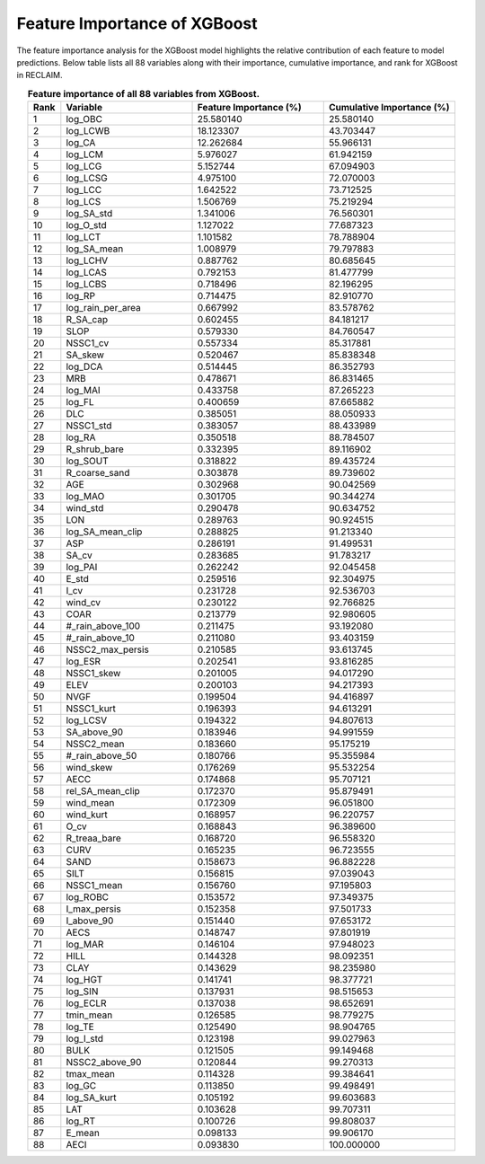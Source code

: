 Feature Importance of XGBoost
=============================

The feature importance analysis for the XGBoost model highlights the relative contribution of each feature to model predictions.  
Below table lists all 88 variables along with their importance, cumulative importance, and rank for XGBoost in RECLAIM.

.. list-table:: **Feature importance of all 88 variables from XGBoost.**
   :header-rows: 1
   :align: center
   :widths: 5 20 20 20

   * - Rank
     - Variable
     - Feature Importance (%)
     - Cumulative Importance (%)
   * - 1
     - log_OBC
     - 25.580140
     - 25.580140
   * - 2
     - log_LCWB
     - 18.123307
     - 43.703447
   * - 3
     - log_CA
     - 12.262684
     - 55.966131
   * - 4
     - log_LCM
     - 5.976027
     - 61.942159
   * - 5
     - log_LCG
     - 5.152744
     - 67.094903
   * - 6
     - log_LCSG
     - 4.975100
     - 72.070003
   * - 7
     - log_LCC
     - 1.642522
     - 73.712525
   * - 8
     - log_LCS
     - 1.506769
     - 75.219294
   * - 9
     - log_SA_std
     - 1.341006
     - 76.560301
   * - 10
     - log_O_std
     - 1.127022
     - 77.687323
   * - 11
     - log_LCT
     - 1.101582
     - 78.788904
   * - 12
     - log_SA_mean
     - 1.008979
     - 79.797883
   * - 13
     - log_LCHV
     - 0.887762
     - 80.685645
   * - 14
     - log_LCAS
     - 0.792153
     - 81.477799
   * - 15
     - log_LCBS
     - 0.718496
     - 82.196295
   * - 16
     - log_RP
     - 0.714475
     - 82.910770
   * - 17
     - log_rain_per_area
     - 0.667992
     - 83.578762
   * - 18
     - R_SA_cap
     - 0.602455
     - 84.181217
   * - 19
     - SLOP
     - 0.579330
     - 84.760547
   * - 20
     - NSSC1_cv
     - 0.557334
     - 85.317881
   * - 21
     - SA_skew
     - 0.520467
     - 85.838348
   * - 22
     - log_DCA
     - 0.514445
     - 86.352793
   * - 23
     - MRB
     - 0.478671
     - 86.831465
   * - 24
     - log_MAI
     - 0.433758
     - 87.265223
   * - 25
     - log_FL
     - 0.400659
     - 87.665882
   * - 26
     - DLC
     - 0.385051
     - 88.050933
   * - 27
     - NSSC1_std
     - 0.383057
     - 88.433989
   * - 28
     - log_RA
     - 0.350518
     - 88.784507
   * - 29
     - R_shrub_bare
     - 0.332395
     - 89.116902
   * - 30
     - log_SOUT
     - 0.318822
     - 89.435724
   * - 31
     - R_coarse_sand
     - 0.303878
     - 89.739602
   * - 32
     - AGE
     - 0.302968
     - 90.042569
   * - 33
     - log_MAO
     - 0.301705
     - 90.344274
   * - 34
     - wind_std
     - 0.290478
     - 90.634752
   * - 35
     - LON
     - 0.289763
     - 90.924515
   * - 36
     - log_SA_mean_clip
     - 0.288825
     - 91.213340
   * - 37
     - ASP
     - 0.286191
     - 91.499531
   * - 38
     - SA_cv
     - 0.283685
     - 91.783217
   * - 39
     - log_PAI
     - 0.262242
     - 92.045458
   * - 40
     - E_std
     - 0.259516
     - 92.304975
   * - 41
     - I_cv
     - 0.231728
     - 92.536703
   * - 42
     - wind_cv
     - 0.230122
     - 92.766825
   * - 43
     - COAR
     - 0.213779
     - 92.980605
   * - 44
     - #_rain_above_100
     - 0.211475
     - 93.192080
   * - 45
     - #_rain_above_10
     - 0.211080
     - 93.403159
   * - 46
     - NSSC2_max_persis
     - 0.210585
     - 93.613745
   * - 47
     - log_ESR
     - 0.202541
     - 93.816285
   * - 48
     - NSSC1_skew
     - 0.201005
     - 94.017290
   * - 49
     - ELEV
     - 0.200103
     - 94.217393
   * - 50
     - NVGF
     - 0.199504
     - 94.416897
   * - 51
     - NSSC1_kurt
     - 0.196393
     - 94.613291
   * - 52
     - log_LCSV
     - 0.194322
     - 94.807613
   * - 53
     - SA_above_90
     - 0.183946
     - 94.991559
   * - 54
     - NSSC2_mean
     - 0.183660
     - 95.175219
   * - 55
     - #_rain_above_50
     - 0.180766
     - 95.355984
   * - 56
     - wind_skew
     - 0.176269
     - 95.532254
   * - 57
     - AECC
     - 0.174868
     - 95.707121
   * - 58
     - rel_SA_mean_clip
     - 0.172370
     - 95.879491
   * - 59
     - wind_mean
     - 0.172309
     - 96.051800
   * - 60
     - wind_kurt
     - 0.168957
     - 96.220757
   * - 61
     - O_cv
     - 0.168843
     - 96.389600
   * - 62
     - R_treaa_bare
     - 0.168720
     - 96.558320
   * - 63
     - CURV
     - 0.165235
     - 96.723555
   * - 64
     - SAND
     - 0.158673
     - 96.882228
   * - 65
     - SILT
     - 0.156815
     - 97.039043
   * - 66
     - NSSC1_mean
     - 0.156760
     - 97.195803
   * - 67
     - log_ROBC
     - 0.153572
     - 97.349375
   * - 68
     - I_max_persis
     - 0.152358
     - 97.501733
   * - 69
     - I_above_90
     - 0.151440
     - 97.653172
   * - 70
     - AECS
     - 0.148747
     - 97.801919
   * - 71
     - log_MAR
     - 0.146104
     - 97.948023
   * - 72
     - HILL
     - 0.144328
     - 98.092351
   * - 73
     - CLAY
     - 0.143629
     - 98.235980
   * - 74
     - log_HGT
     - 0.141741
     - 98.377721
   * - 75
     - log_SIN
     - 0.137931
     - 98.515653
   * - 76
     - log_ECLR
     - 0.137038
     - 98.652691
   * - 77
     - tmin_mean
     - 0.126585
     - 98.779275
   * - 78
     - log_TE
     - 0.125490
     - 98.904765
   * - 79
     - log_I_std
     - 0.123198
     - 99.027963
   * - 80
     - BULK
     - 0.121505
     - 99.149468
   * - 81
     - NSSC2_above_90
     - 0.120844
     - 99.270313
   * - 82
     - tmax_mean
     - 0.114328
     - 99.384641
   * - 83
     - log_GC
     - 0.113850
     - 99.498491
   * - 84
     - log_SA_kurt
     - 0.105192
     - 99.603683
   * - 85
     - LAT
     - 0.103628
     - 99.707311
   * - 86
     - log_RT
     - 0.100726
     - 99.808037
   * - 87
     - E_mean
     - 0.098133
     - 99.906170
   * - 88
     - AECI
     - 0.093830
     - 100.000000
